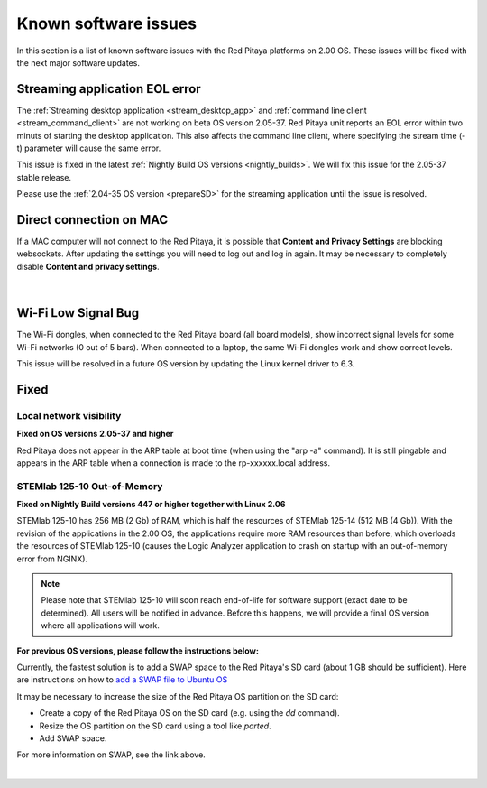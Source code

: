 .. _known_sw_issues:

########################
Known software issues
########################

In this section is a list of known software issues with the Red Pitaya platforms on 2.00 OS. These issues will be fixed with the next major software updates.


Streaming application EOL error
================================

The :ref:`Streaming desktop application <stream_desktop_app>` and :ref:`command line client <stream_command_client>` are not working on beta OS version 2.05-37. Red Pitaya unit reports an EOL error within two minuts of starting the desktop application. This also affects the command line client, where specifying the stream time (-t) parameter will cause the same error.

This issue is fixed in the latest :ref:`Nightly Build OS versions <nightly_builds>`. We will fix this issue for the 2.05-37 stable release.

Please use the :ref:`2.04-35 OS version <prepareSD>` for the streaming application until the issue is resolved.


Direct connection on MAC
===========================

If a MAC computer will not connect to the Red Pitaya, it is possible that **Content and Privacy Settings** are blocking websockets.  After updating the settings you will need to log out and log in again. It may be necessary to completely disable **Content and privacy settings**.

.. figure:: img/MAC_content_privacy.png
    :width: 800

.. figure:: img/MAC_content_privacy2.png
    :width: 600

|


Wi-Fi Low Signal Bug
======================

The Wi-Fi dongles, when connected to the Red Pitaya board (all board models), show incorrect signal levels for some Wi-Fi networks (0 out of 5 bars).
When connected to a laptop, the same Wi-Fi dongles work and show correct levels.

This issue will be resolved in a future OS version by updating the Linux kernel driver to 6.3.



Fixed
======


Local network visibility
--------------------------

**Fixed on OS versions 2.05-37 and higher**

Red Pitaya does not appear in the ARP table at boot time (when using the "arp -a" command). It is still pingable and appears in the ARP table when a connection is made to the rp-xxxxxx.local address.


STEMlab 125-10 Out-of-Memory
-----------------------------

**Fixed on Nightly Build versions 447 or higher together with Linux 2.06**

STEMlab 125-10 has 256 MB (2 Gb) of RAM, which is half the resources of STEMlab 125-14 (512 MB (4 Gb)). With the revision of the applications in the 2.00 OS, the applications require more RAM resources than before, which overloads the resources of STEMlab 125-10 (causes the Logic Analyzer application to crash on startup with an out-of-memory error from NGINX).

.. note::

    Please note that STEMlab 125-10 will soon reach end-of-life for software support (exact date to be determined). All users will be notified in advance. Before this happens, we will provide a final OS version where all applications will work.

**For previous OS versions, please follow the instructions below:**

Currently, the fastest solution is to add a SWAP space to the Red Pitaya's SD card (about 1 GB should be sufficient).
Here are instructions on how to `add a SWAP file to Ubuntu OS <https://www.digitalocean.com/community/tutorials/how-to-add-swap-space-on-ubuntu-22-04>`_

It may be necessary to increase the size of the Red Pitaya OS partition on the SD card:

* Create a copy of the Red Pitaya OS on the SD card (e.g. using the `dd` command).
* Resize the OS partition on the SD card using a tool like `parted`.
* Add SWAP space.

For more information on SWAP, see the link above.

|